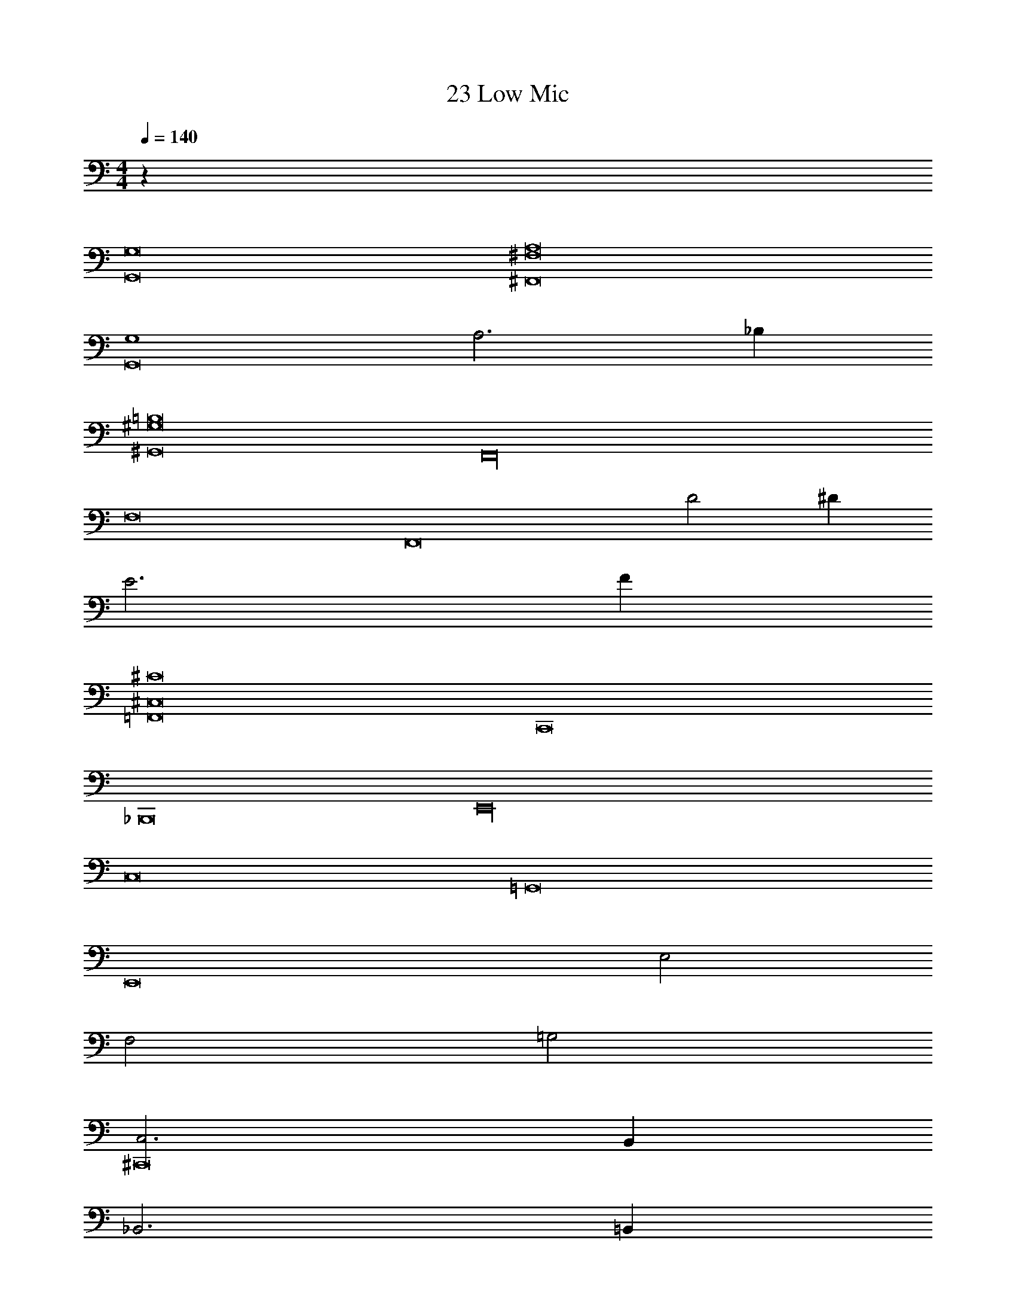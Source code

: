 X: 1
T: 23 Low Mic
Z: ABC Generated by Starbound Composer v0.8.7
L: 1/4
M: 4/4
Q: 1/4=140
K: C
z32 
[G,,8G,8] 
[A,8^F,,8^F,8] 
[G,4G,,8] 
A,3 _B, 
[^G,,8=B,8^G,8] 
[z8F,,16] 
F,8 
[zF,,8] D2 ^D 
E3 F 
[=F,,8^C8^C,8] 
C,,8 
_B,,,8 
E,,16 
C,8 
=G,,8 
[z2E,,8] E,2 
F,2 =G,2 
[C,3^C,,8] B,, 
_B,,3 =B,, 
E,,16 z48 
E,,16 
=C,,16 
